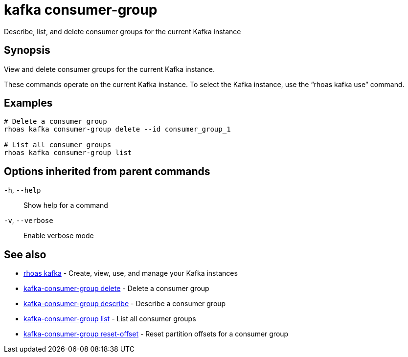 ifdef::env-github,env-browser[:context: cmd]
[id='ref-kafka-consumer-group_{context}']
= kafka consumer-group

[role="_abstract"]
Describe, list, and delete consumer groups for the current Kafka instance

[discrete]
== Synopsis

View and delete consumer groups for the current Kafka instance.

These commands operate on the current Kafka instance. To select the Kafka instance, use the “rhoas kafka use” command.


[discrete]
== Examples

....
# Delete a consumer group
rhoas kafka consumer-group delete --id consumer_group_1

# List all consumer groups
rhoas kafka consumer-group list

....

[discrete]
== Options inherited from parent commands

  `-h`, `--help`::      Show help for a command
  `-v`, `--verbose`::   Enable verbose mode

[discrete]
== See also


 
* link:{path}#ref-rhoas-kafka_{context}[rhoas kafka]	 - Create, view, use, and manage your Kafka instances

 
* link:{path}#ref-kafka-consumer-group-delete_{context}[kafka-consumer-group delete]	 - Delete a consumer group

 
* link:{path}#ref-kafka-consumer-group-describe_{context}[kafka-consumer-group describe]	 - Describe a consumer group

 
* link:{path}#ref-kafka-consumer-group-list_{context}[kafka-consumer-group list]	 - List all consumer groups

 
* link:{path}#ref-kafka-consumer-group-reset-offset_{context}[kafka-consumer-group reset-offset]	 - Reset partition offsets for a consumer group

